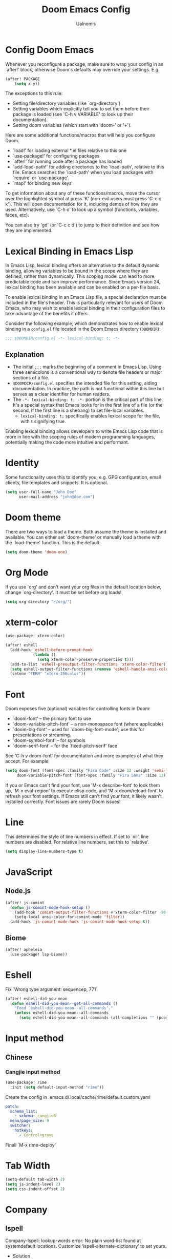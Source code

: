 #+TITLE: Doom Emacs Config
#+PROPERTY: header-args :tangle config.el
#+AUTHOR: Ualnomis

* Config Doom Emacs
Whenever you reconfigure a package, make sure to wrap your config in an `after!' block, otherwise Doom's defaults may override your settings. E.g.
#+begin_src emacs-lisp :tangle no
(after! PACKAGE
    (setq x y))
#+end_src

The exceptions to this rule:
  - Setting file/directory variables (like `org-directory')
  - Setting variables which explicitly tell you to set them before their
    package is loaded (see 'C-h v VARIABLE' to look up their documentation).
  - Setting doom variables (which start with 'doom-' or '+').

Here are some additional functions/macros that will help you configure Doom.
- `load!' for loading external *.el files relative to this one
- `use-package!' for configuring packages
- `after!' for running code after a package has loaded
- `add-load-path!' for adding directories to the `load-path', relative to
  this file. Emacs searches the `load-path' when you load packages with
  `require' or `use-package'.
- `map!' for binding new keys

To get information about any of these functions/macros, move the cursor over the highlighted symbol at press 'K' (non-evil users must press 'C-c c k'). This will open documentation for it, including demos of how they are used. Alternatively, use `C-h o' to look up a symbol (functions, variables, faces, etc).

You can also try 'gd' (or 'C-c c d') to jump to their definition and see how they are implemented.

* Lexical Binding in Emacs Lisp
In Emacs Lisp, lexical binding offers an alternative to the default dynamic binding, allowing variables to be bound in the scope where they are defined, rather than dynamically. This scoping model can lead to more predictable code and can improve performance. Since Emacs version 24, lexical binding has been available and can be enabled on a per-file basis.

To enable lexical binding in an Emacs Lisp file, a special declaration must be included in the file's header. This is particularly relevant for users of Doom Emacs, who may wish to enable lexical binding in their configuration files to take advantage of the benefits it offers.

Consider the following example, which demonstrates how to enable lexical binding in a =config.el= file located in the Doom Emacs directory (=DOOMDIR=):

#+BEGIN_SRC emacs-lisp
;;; $DOOMDIR/config.el -*- lexical-binding: t; -*-
#+END_SRC

** Explanation

- The initial =;;;= marks the beginning of a comment in Emacs Lisp. Using three semicolons is a conventional way to denote file headers or major sections of a file.
- =$DOOMDIR/config.el= specifies the intended file for this setting, aiding documentation. In practice, the path is not functional within this line but serves as a clear identifier for human readers.
- The =-*- lexical-binding: t; -*-= portion is the critical part of this line. It's a special syntax that Emacs looks for in the first line of a file (or the second, if the first line is a shebang) to set file-local variables.
  - =lexical-binding: t;= specifically enables lexical scope for the file, with =t= signifying true.

Enabling lexical binding allows developers to write Emacs Lisp code that is more in line with the scoping rules of modern programming languages, potentially making the code more intuitive and performant.

* Identity
Some functionality uses this to identify you, e.g. GPG configuration, email clients, file templates and snippets. It is optional.
#+begin_src emacs-lisp :tangle no
(setq user-full-name "John Doe"
      user-mail-address "john@doe.com")
#+end_src

* Doom theme
There are two ways to load a theme. Both assume the theme is installed and available. You can either set `doom-theme' or manually load a theme with the `load-theme' function. This is the default:
#+begin_src emacs-lisp
(setq doom-theme 'doom-one)
#+end_src

* Org Mode
If you use `org' and don't want your org files in the default location below, change `org-directory'. It must be set before org loads!
#+begin_src emacs-lisp
(setq org-directory "~/org/")
#+end_src

* xterm-color
#+begin_src emacs-lisp
(use-package! xterm-color)

(after! eshell
  (add-hook 'eshell-before-prompt-hook
            (lambda ()
              (setq xterm-color-preserve-properties t)))
  (add-to-list 'eshell-preoutput-filter-functions 'xterm-color-filter)
  (setq eshell-output-filter-functions (remove 'eshell-handle-ansi-color eshell-output-filter-functions))
  (setenv "TERM" "xterm-256color"))
#+end_src

* Font
Doom exposes five (optional) variables for controlling fonts in Doom:
- `doom-font' -- the primary font to use
- `doom-variable-pitch-font' -- a non-monospace font (where applicable)
- `doom-big-font' -- used for `doom-big-font-mode'; use this for
  presentations or streaming.
- `doom-symbol-font' -- for symbols
- `doom-serif-font' -- for the `fixed-pitch-serif' face

See 'C-h v doom-font' for documentation and more examples of what they accept. For example:
#+begin_src emacs-lisp :tangle no
(setq doom-font (font-spec :family "Fira Code" :size 12 :weight 'semi-light)
     doom-variable-pitch-font (font-spec :family "Fira Sans" :size 13))
#+end_src

If you or Emacs can't find your font, use 'M-x describe-font' to look them up, `M-x eval-region' to execute elisp code, and 'M-x doom/reload-font' to refresh your font settings. If Emacs still can't find your font, it likely wasn't installed correctly. Font issues are rarely Doom issues!

* Line
This determines the style of line numbers in effect. If set to `nil', line numbers are disabled. For relative line numbers, set this to `relative'.
#+begin_src emacs-lisp
(setq display-line-numbers-type t)
#+end_src

* JavaScript
** Node.js
#+begin_src emacs-lisp
(after! js-comint
  (defun js-comint-mode-hook-setup ()
    (add-hook 'comint-output-filter-functions #'xterm-color-filter -90 t)
    (setq-local ansi-color-for-comint-mode 'filter))
  (add-hook 'js-comint-mode-hook 'js-comint-mode-hook-setup t))
#+end_src
** Biome
#+begin_src emacs-lisp
(after! apheleia
  (use-package! lsp-biome))
#+end_src

* Eshell
Fix `Wrong type argument: sequencep, 771`
#+begin_src emacs-lisp
(after! eshell-did-you-mean
  (defun eshell-did-you-mean--get-all-commands ()
    "Feed `eshell-did-you-mean--all-commands'."
    (unless eshell-did-you-mean--all-commands
      (setq eshell-did-you-mean--all-commands (all-completions "" (pcomplete-completions))))))
#+end_src

* Input method
** Chinese
*** Cangjie input method
#+begin_src emacs-lisp
(use-package! rime
  :init (setq default-input-method "rime"))
#+end_src

Create the config in .emacs.d/.local/cache/rime/default.custom.yaml
#+begin_src yaml :tangle no
patch:
  schema_list:
    - schema: cangjie5
  menu/page_size: 9
  switcher:
    hotkeys:
      - Control+grave
#+end_src

Finall `M-x rime-deploy`

* Tab Width
#+begin_src emacs-lisp
(setq-default tab-width 2)
(setq js-indent-level 2)
(setq css-indent-offset 2)
#+end_src

* Company
** Ispell
Company-Ispell: lookup-words error: No plain word-list found at systemdefault locations. Customize ‘ispell-alternate-dictionary’ to set yours.
- Solution
  - Debian
      #+begin_src sh :tangle no
      sudo apt install wamerican
      #+end_src

